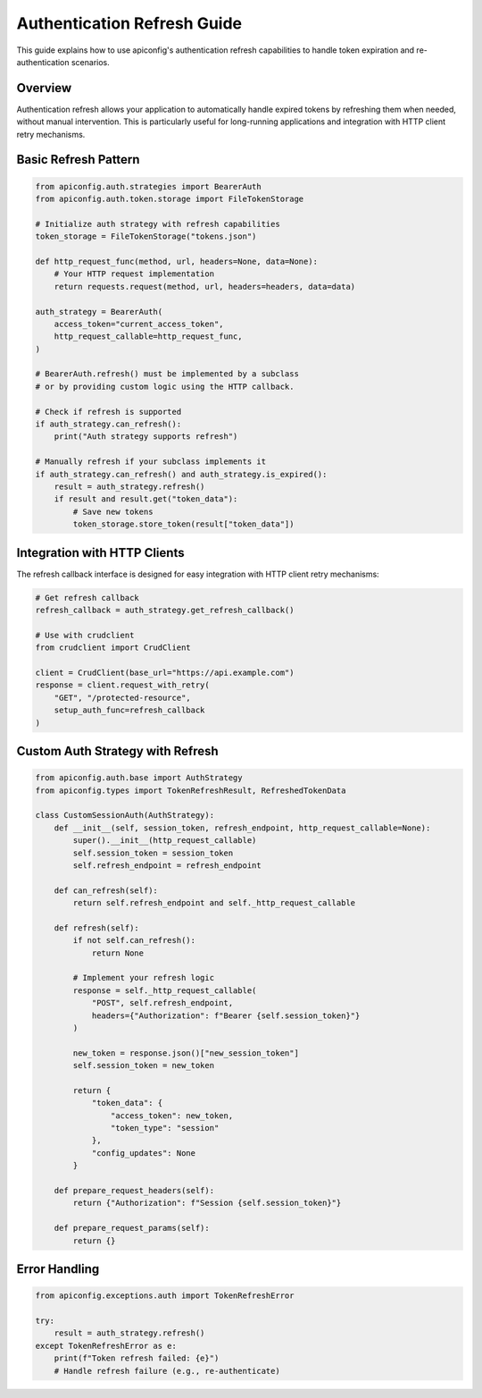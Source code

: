 Authentication Refresh Guide
============================

This guide explains how to use apiconfig's authentication refresh capabilities
to handle token expiration and re-authentication scenarios.

Overview
--------

Authentication refresh allows your application to automatically handle expired
tokens by refreshing them when needed, without manual intervention. This is
particularly useful for long-running applications and integration with HTTP
client retry mechanisms.

Basic Refresh Pattern
---------------------

.. code-block:: python

    from apiconfig.auth.strategies import BearerAuth
    from apiconfig.auth.token.storage import FileTokenStorage

    # Initialize auth strategy with refresh capabilities
    token_storage = FileTokenStorage("tokens.json")

    def http_request_func(method, url, headers=None, data=None):
        # Your HTTP request implementation
        return requests.request(method, url, headers=headers, data=data)

    auth_strategy = BearerAuth(
        access_token="current_access_token",
        http_request_callable=http_request_func,
    )

    # BearerAuth.refresh() must be implemented by a subclass
    # or by providing custom logic using the HTTP callback.

    # Check if refresh is supported
    if auth_strategy.can_refresh():
        print("Auth strategy supports refresh")

    # Manually refresh if your subclass implements it
    if auth_strategy.can_refresh() and auth_strategy.is_expired():
        result = auth_strategy.refresh()
        if result and result.get("token_data"):
            # Save new tokens
            token_storage.store_token(result["token_data"])

Integration with HTTP Clients
------------------------------

The refresh callback interface is designed for easy integration with HTTP client
retry mechanisms:

.. code-block:: python

    # Get refresh callback
    refresh_callback = auth_strategy.get_refresh_callback()

    # Use with crudclient
    from crudclient import CrudClient

    client = CrudClient(base_url="https://api.example.com")
    response = client.request_with_retry(
        "GET", "/protected-resource",
        setup_auth_func=refresh_callback
    )

Custom Auth Strategy with Refresh
----------------------------------

.. code-block:: python

    from apiconfig.auth.base import AuthStrategy
    from apiconfig.types import TokenRefreshResult, RefreshedTokenData

    class CustomSessionAuth(AuthStrategy):
        def __init__(self, session_token, refresh_endpoint, http_request_callable=None):
            super().__init__(http_request_callable)
            self.session_token = session_token
            self.refresh_endpoint = refresh_endpoint

        def can_refresh(self):
            return self.refresh_endpoint and self._http_request_callable

        def refresh(self):
            if not self.can_refresh():
                return None

            # Implement your refresh logic
            response = self._http_request_callable(
                "POST", self.refresh_endpoint,
                headers={"Authorization": f"Bearer {self.session_token}"}
            )

            new_token = response.json()["new_session_token"]
            self.session_token = new_token

            return {
                "token_data": {
                    "access_token": new_token,
                    "token_type": "session"
                },
                "config_updates": None
            }

        def prepare_request_headers(self):
            return {"Authorization": f"Session {self.session_token}"}

        def prepare_request_params(self):
            return {}

Error Handling
--------------

.. code-block:: python

    from apiconfig.exceptions.auth import TokenRefreshError

    try:
        result = auth_strategy.refresh()
    except TokenRefreshError as e:
        print(f"Token refresh failed: {e}")
        # Handle refresh failure (e.g., re-authenticate)